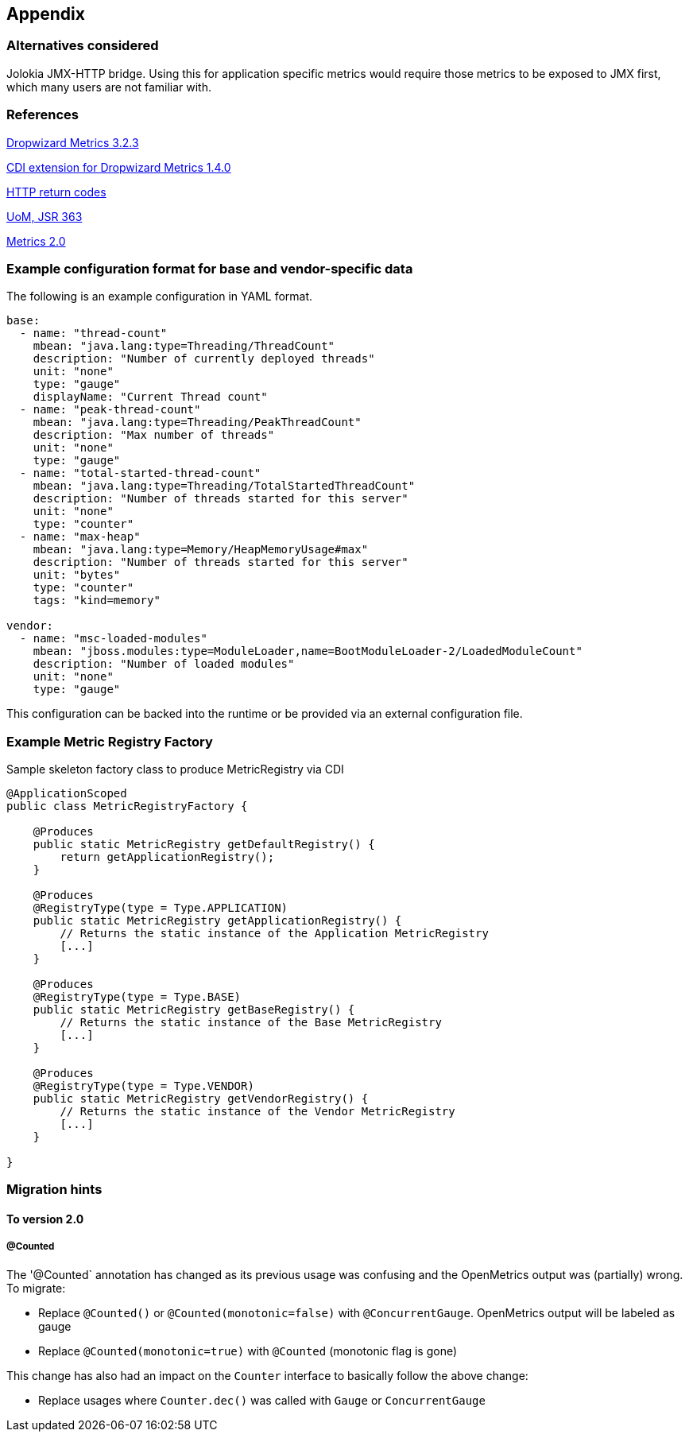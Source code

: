 //
// Copyright (c) 2016-2018 Contributors to the Eclipse Foundation
//
// See the NOTICE file(s) distributed with this work for additional
// information regarding copyright ownership.
//
// Licensed under the Apache License, Version 2.0 (the "License");
// you may not use this file except in compliance with the License.
// You may obtain a copy of the License at
//
//     http://www.apache.org/licenses/LICENSE-2.0
//
// Unless required by applicable law or agreed to in writing, software
// distributed under the License is distributed on an "AS IS" BASIS,
// WITHOUT WARRANTIES OR CONDITIONS OF ANY KIND, either express or implied.
// See the License for the specific language governing permissions and
// limitations under the License.
//

== Appendix

=== Alternatives considered

Jolokia JMX-HTTP bridge. Using this for application specific metrics would require those metrics
to be exposed to JMX first, which many users are not familiar with.

[[references]]
=== References

https://github.com/dropwizard/metrics/tree/v3.2.3[Dropwizard Metrics 3.2.3]

https://github.com/astefanutti/metrics-cdi/tree/1.4.0[CDI extension for Dropwizard Metrics 1.4.0]

https://www.w3.org/Protocols/rfc2616/rfc2616-sec10.html[HTTP return codes]

https://github.com/unitsofmeasurement[UoM, JSR 363]

http://metrics20.org/spec/[Metrics 2.0]

=== Example configuration format for base and vendor-specific data


The following is an example configuration in YAML format.

[source]
----
base:
  - name: "thread-count"
    mbean: "java.lang:type=Threading/ThreadCount"
    description: "Number of currently deployed threads"
    unit: "none"
    type: "gauge"
    displayName: "Current Thread count"
  - name: "peak-thread-count"
    mbean: "java.lang:type=Threading/PeakThreadCount"
    description: "Max number of threads"
    unit: "none"
    type: "gauge"
  - name: "total-started-thread-count"
    mbean: "java.lang:type=Threading/TotalStartedThreadCount"
    description: "Number of threads started for this server"
    unit: "none"
    type: "counter"
  - name: "max-heap"
    mbean: "java.lang:type=Memory/HeapMemoryUsage#max"
    description: "Number of threads started for this server"
    unit: "bytes"
    type: "counter"
    tags: "kind=memory"

vendor:
  - name: "msc-loaded-modules"
    mbean: "jboss.modules:type=ModuleLoader,name=BootModuleLoader-2/LoadedModuleCount"
    description: "Number of loaded modules"
    unit: "none"
    type: "gauge"
----

This configuration can be backed into the runtime or be provided via an external configuration file.

[[metric-registry-factory]]
=== Example Metric Registry Factory

.Sample skeleton factory class to produce MetricRegistry via CDI
[source, java]
----
@ApplicationScoped
public class MetricRegistryFactory {

    @Produces
    public static MetricRegistry getDefaultRegistry() {
        return getApplicationRegistry();
    }

    @Produces
    @RegistryType(type = Type.APPLICATION)
    public static MetricRegistry getApplicationRegistry() {
        // Returns the static instance of the Application MetricRegistry
        [...]
    }

    @Produces
    @RegistryType(type = Type.BASE)
    public static MetricRegistry getBaseRegistry() {
        // Returns the static instance of the Base MetricRegistry
        [...]
    }

    @Produces
    @RegistryType(type = Type.VENDOR)
    public static MetricRegistry getVendorRegistry() {
        // Returns the static instance of the Vendor MetricRegistry
        [...]
    }

}

----

=== Migration hints

[[migration-hint-to-20]]
==== To version 2.0

===== @Counted

The '@Counted` annotation has changed as its previous usage was confusing and the OpenMetrics output was (partially) wrong.
To migrate:

* Replace `@Counted()` or `@Counted(monotonic=false)` with `@ConcurrentGauge`.
OpenMetrics output will be labeled as gauge
* Replace `@Counted(monotonic=true)` with `@Counted` (monotonic flag is gone)

This change has also had an impact on the `Counter` interface to basically follow the above change:

* Replace usages where `Counter.dec()` was called with `Gauge` or `ConcurrentGauge`

